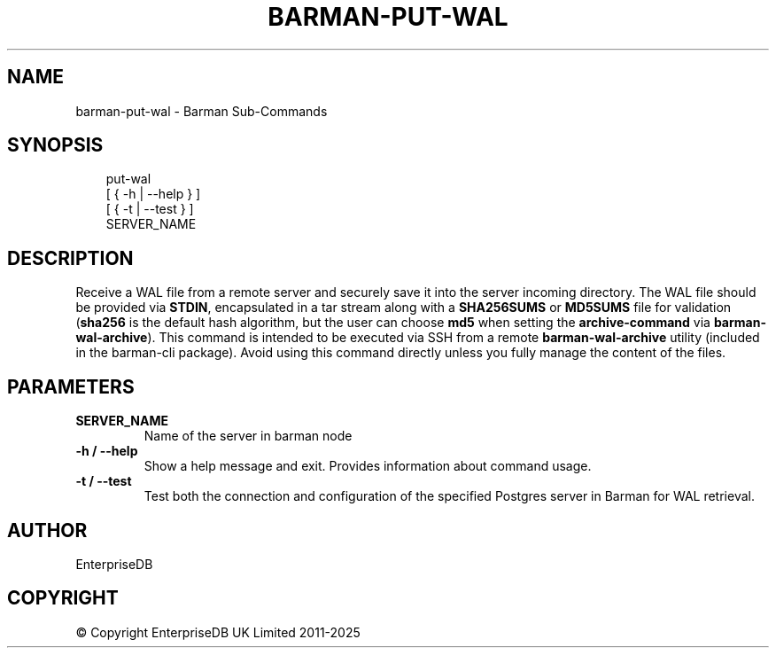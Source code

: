 .\" Man page generated from reStructuredText.
.
.
.nr rst2man-indent-level 0
.
.de1 rstReportMargin
\\$1 \\n[an-margin]
level \\n[rst2man-indent-level]
level margin: \\n[rst2man-indent\\n[rst2man-indent-level]]
-
\\n[rst2man-indent0]
\\n[rst2man-indent1]
\\n[rst2man-indent2]
..
.de1 INDENT
.\" .rstReportMargin pre:
. RS \\$1
. nr rst2man-indent\\n[rst2man-indent-level] \\n[an-margin]
. nr rst2man-indent-level +1
.\" .rstReportMargin post:
..
.de UNINDENT
. RE
.\" indent \\n[an-margin]
.\" old: \\n[rst2man-indent\\n[rst2man-indent-level]]
.nr rst2man-indent-level -1
.\" new: \\n[rst2man-indent\\n[rst2man-indent-level]]
.in \\n[rst2man-indent\\n[rst2man-indent-level]]u
..
.TH "BARMAN-PUT-WAL" "1" "Jun 18, 2025" "3.14" "Barman"
.SH NAME
barman-put-wal \- Barman Sub-Commands
.SH SYNOPSIS
.INDENT 0.0
.INDENT 3.5
.sp
.EX
put\-wal
    [ { \-h | \-\-help } ]
    [ { \-t | \-\-test } ]
    SERVER_NAME
.EE
.UNINDENT
.UNINDENT
.SH DESCRIPTION
.sp
Receive a WAL file from a remote server and securely save it into the server incoming
directory. The WAL file should be provided via \fBSTDIN\fP, encapsulated in a tar stream
along with a \fBSHA256SUMS\fP or \fBMD5SUMS\fP file for validation (\fBsha256\fP is the default
hash algorithm, but the user can choose \fBmd5\fP when setting the \fBarchive\-command\fP via
\fBbarman\-wal\-archive\fP). This command is intended to be executed via SSH from a remote
\fBbarman\-wal\-archive\fP utility (included in the barman\-cli package). Avoid using this
command directly unless you fully manage the content of the files.
.SH PARAMETERS
.INDENT 0.0
.TP
.B \fBSERVER_NAME\fP
Name of the server in barman node
.TP
.B \fB\-h\fP / \fB\-\-help\fP
Show a help message and exit. Provides information about command usage.
.TP
.B \fB\-t\fP / \fB\-\-test\fP
Test both the connection and configuration of the specified Postgres
server in Barman for WAL retrieval.
.UNINDENT
.SH AUTHOR
EnterpriseDB
.SH COPYRIGHT
© Copyright EnterpriseDB UK Limited 2011-2025
.\" Generated by docutils manpage writer.
.
